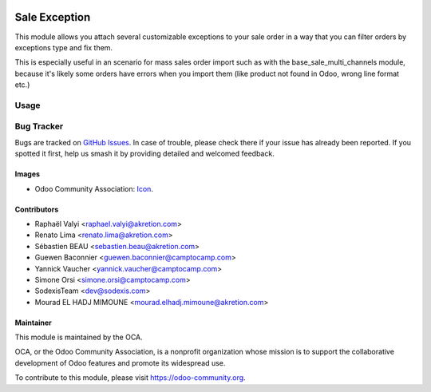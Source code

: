 .. image:: https://img.shields.io/badge/licence-AGPL--3-blue.svg
   :target: http://www.gnu.org/licenses/agpl-3.0-standalone.html
   :alt: License: AGPL-3

==============
Sale Exception
==============

This module allows you attach several customizable exceptions to your
sale order in a way that you can filter orders by exceptions type and fix them.

This is especially useful in an scenario for mass sales order import such as
with the base_sale_multi_channels module, because it's likely some orders have
errors when you import them (like product not found in Odoo, wrong line
format etc.)

Usage
=====

.. image:: https://odoo-community.org/website/image/ir.attachment/5784_f2813bd/datas
   :alt: Try me on Runbot
   :target: https://runbot.odoo-community.org/runbot/167/11.0


Bug Tracker
===========


Bugs are tracked on `GitHub Issues
<https://github.com/OCA/sale-workflow/issues>`_. In case of trouble, please
check there if your issue has already been reported. If you spotted it first,
help us smash it by providing detailed and welcomed feedback.

Images
------

* Odoo Community Association: `Icon <https://github.com/OCA/maintainer-tools/blob/master/template/module/static/description/icon.svg>`_.

Contributors
------------

* Raphaël Valyi <raphael.valyi@akretion.com>
* Renato Lima <renato.lima@akretion.com>
* Sébastien BEAU <sebastien.beau@akretion.com>
* Guewen Baconnier <guewen.baconnier@camptocamp.com>
* Yannick Vaucher <yannick.vaucher@camptocamp.com>
* Simone Orsi <simone.orsi@camptocamp.com>
* SodexisTeam <dev@sodexis.com>
* Mourad EL HADJ MIMOUNE <mourad.elhadj.mimoune@akretion.com>

Maintainer
----------

.. image:: https://odoo-community.org/logo.png
   :alt: Odoo Community Association
   :target: https://odoo-community.org

This module is maintained by the OCA.

OCA, or the Odoo Community Association, is a nonprofit organization whose
mission is to support the collaborative development of Odoo features and
promote its widespread use.

To contribute to this module, please visit https://odoo-community.org.


